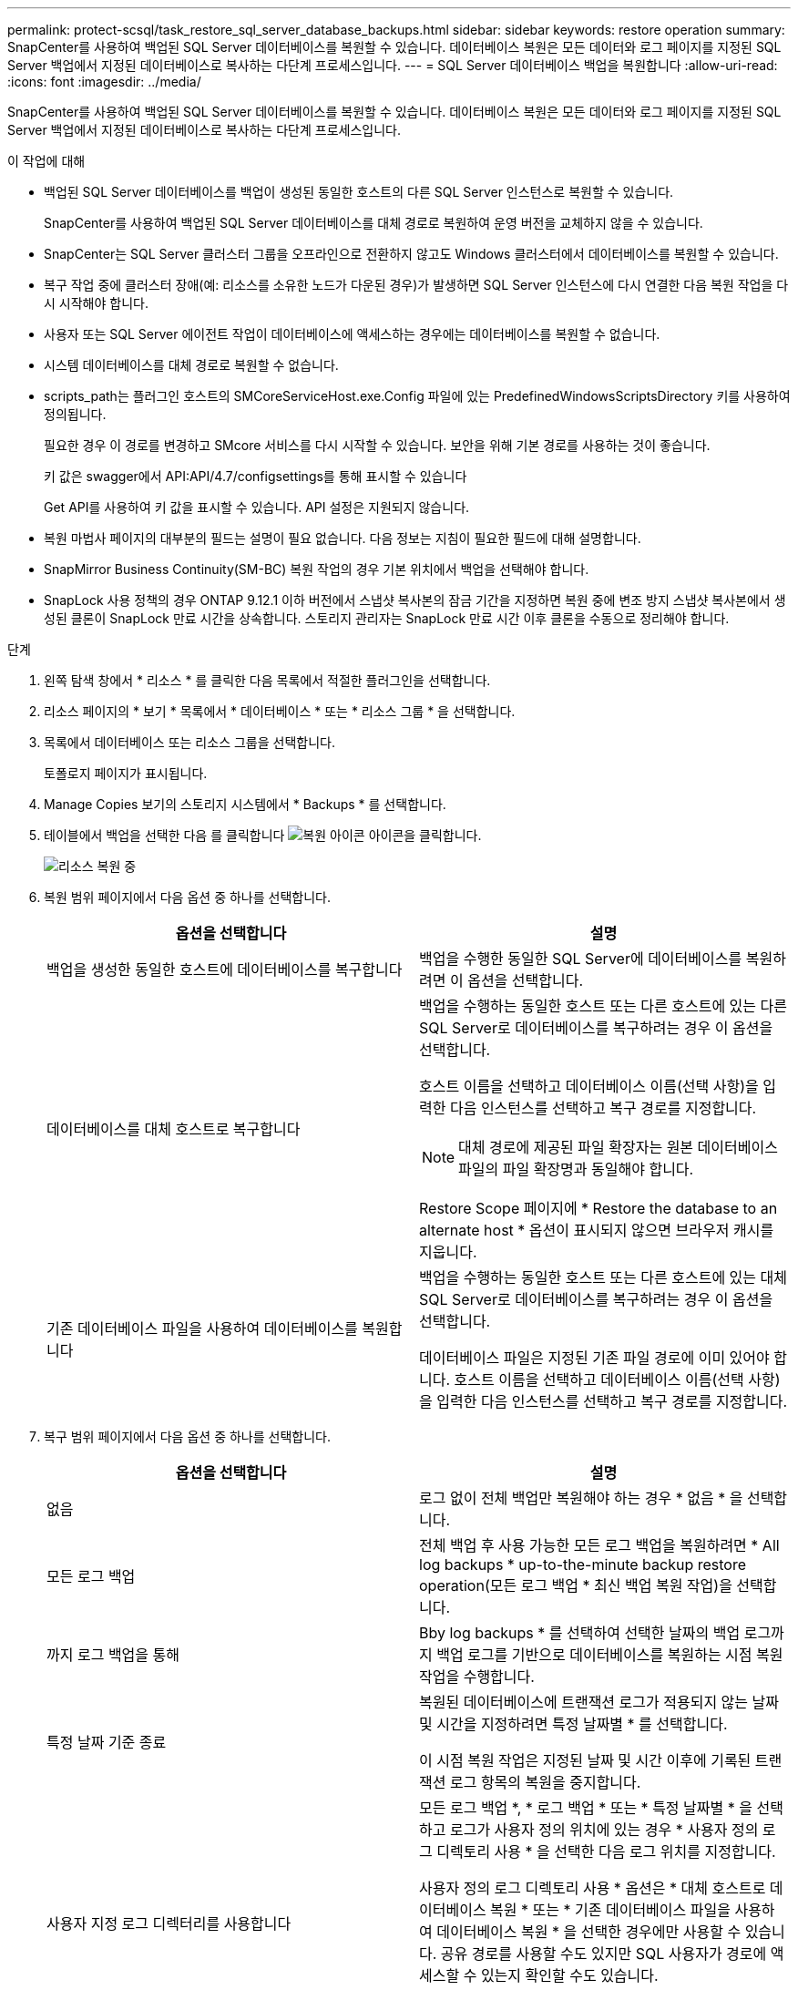 ---
permalink: protect-scsql/task_restore_sql_server_database_backups.html 
sidebar: sidebar 
keywords: restore operation 
summary: SnapCenter를 사용하여 백업된 SQL Server 데이터베이스를 복원할 수 있습니다. 데이터베이스 복원은 모든 데이터와 로그 페이지를 지정된 SQL Server 백업에서 지정된 데이터베이스로 복사하는 다단계 프로세스입니다. 
---
= SQL Server 데이터베이스 백업을 복원합니다
:allow-uri-read: 
:icons: font
:imagesdir: ../media/


[role="lead"]
SnapCenter를 사용하여 백업된 SQL Server 데이터베이스를 복원할 수 있습니다. 데이터베이스 복원은 모든 데이터와 로그 페이지를 지정된 SQL Server 백업에서 지정된 데이터베이스로 복사하는 다단계 프로세스입니다.

.이 작업에 대해
* 백업된 SQL Server 데이터베이스를 백업이 생성된 동일한 호스트의 다른 SQL Server 인스턴스로 복원할 수 있습니다.
+
SnapCenter를 사용하여 백업된 SQL Server 데이터베이스를 대체 경로로 복원하여 운영 버전을 교체하지 않을 수 있습니다.

* SnapCenter는 SQL Server 클러스터 그룹을 오프라인으로 전환하지 않고도 Windows 클러스터에서 데이터베이스를 복원할 수 있습니다.
* 복구 작업 중에 클러스터 장애(예: 리소스를 소유한 노드가 다운된 경우)가 발생하면 SQL Server 인스턴스에 다시 연결한 다음 복원 작업을 다시 시작해야 합니다.
* 사용자 또는 SQL Server 에이전트 작업이 데이터베이스에 액세스하는 경우에는 데이터베이스를 복원할 수 없습니다.
* 시스템 데이터베이스를 대체 경로로 복원할 수 없습니다.
* scripts_path는 플러그인 호스트의 SMCoreServiceHost.exe.Config 파일에 있는 PredefinedWindowsScriptsDirectory 키를 사용하여 정의됩니다.
+
필요한 경우 이 경로를 변경하고 SMcore 서비스를 다시 시작할 수 있습니다. 보안을 위해 기본 경로를 사용하는 것이 좋습니다.

+
키 값은 swagger에서 API:API/4.7/configsettings를 통해 표시할 수 있습니다

+
Get API를 사용하여 키 값을 표시할 수 있습니다. API 설정은 지원되지 않습니다.

* 복원 마법사 페이지의 대부분의 필드는 설명이 필요 없습니다. 다음 정보는 지침이 필요한 필드에 대해 설명합니다.
* SnapMirror Business Continuity(SM-BC) 복원 작업의 경우 기본 위치에서 백업을 선택해야 합니다.
* SnapLock 사용 정책의 경우 ONTAP 9.12.1 이하 버전에서 스냅샷 복사본의 잠금 기간을 지정하면 복원 중에 변조 방지 스냅샷 복사본에서 생성된 클론이 SnapLock 만료 시간을 상속합니다. 스토리지 관리자는 SnapLock 만료 시간 이후 클론을 수동으로 정리해야 합니다.


.단계
. 왼쪽 탐색 창에서 * 리소스 * 를 클릭한 다음 목록에서 적절한 플러그인을 선택합니다.
. 리소스 페이지의 * 보기 * 목록에서 * 데이터베이스 * 또는 * 리소스 그룹 * 을 선택합니다.
. 목록에서 데이터베이스 또는 리소스 그룹을 선택합니다.
+
토폴로지 페이지가 표시됩니다.

. Manage Copies 보기의 스토리지 시스템에서 * Backups * 를 선택합니다.
. 테이블에서 백업을 선택한 다음 를 클릭합니다 image:../media/restore_icon.gif["복원 아이콘"] 아이콘을 클릭합니다.
+
image::../media/restoring_resource.gif[리소스 복원 중]

. 복원 범위 페이지에서 다음 옵션 중 하나를 선택합니다.
+
|===
| 옵션을 선택합니다 | 설명 


 a| 
백업을 생성한 동일한 호스트에 데이터베이스를 복구합니다
 a| 
백업을 수행한 동일한 SQL Server에 데이터베이스를 복원하려면 이 옵션을 선택합니다.



 a| 
데이터베이스를 대체 호스트로 복구합니다
 a| 
백업을 수행하는 동일한 호스트 또는 다른 호스트에 있는 다른 SQL Server로 데이터베이스를 복구하려는 경우 이 옵션을 선택합니다.

호스트 이름을 선택하고 데이터베이스 이름(선택 사항)을 입력한 다음 인스턴스를 선택하고 복구 경로를 지정합니다.


NOTE: 대체 경로에 제공된 파일 확장자는 원본 데이터베이스 파일의 파일 확장명과 동일해야 합니다.

Restore Scope 페이지에 * Restore the database to an alternate host * 옵션이 표시되지 않으면 브라우저 캐시를 지웁니다.



 a| 
기존 데이터베이스 파일을 사용하여 데이터베이스를 복원합니다
 a| 
백업을 수행하는 동일한 호스트 또는 다른 호스트에 있는 대체 SQL Server로 데이터베이스를 복구하려는 경우 이 옵션을 선택합니다.

데이터베이스 파일은 지정된 기존 파일 경로에 이미 있어야 합니다. 호스트 이름을 선택하고 데이터베이스 이름(선택 사항)을 입력한 다음 인스턴스를 선택하고 복구 경로를 지정합니다.

|===
. 복구 범위 페이지에서 다음 옵션 중 하나를 선택합니다.
+
|===
| 옵션을 선택합니다 | 설명 


 a| 
없음
 a| 
로그 없이 전체 백업만 복원해야 하는 경우 * 없음 * 을 선택합니다.



 a| 
모든 로그 백업
 a| 
전체 백업 후 사용 가능한 모든 로그 백업을 복원하려면 * All log backups * up-to-the-minute backup restore operation(모든 로그 백업 * 최신 백업 복원 작업)을 선택합니다.



 a| 
까지 로그 백업을 통해
 a| 
Bby log backups * 를 선택하여 선택한 날짜의 백업 로그까지 백업 로그를 기반으로 데이터베이스를 복원하는 시점 복원 작업을 수행합니다.



 a| 
특정 날짜 기준 종료
 a| 
복원된 데이터베이스에 트랜잭션 로그가 적용되지 않는 날짜 및 시간을 지정하려면 특정 날짜별 * 를 선택합니다.

이 시점 복원 작업은 지정된 날짜 및 시간 이후에 기록된 트랜잭션 로그 항목의 복원을 중지합니다.



 a| 
사용자 지정 로그 디렉터리를 사용합니다
 a| 
모든 로그 백업 *, * 로그 백업 * 또는 * 특정 날짜별 * 을 선택하고 로그가 사용자 정의 위치에 있는 경우 * 사용자 정의 로그 디렉토리 사용 * 을 선택한 다음 로그 위치를 지정합니다.

사용자 정의 로그 디렉토리 사용 * 옵션은 * 대체 호스트로 데이터베이스 복원 * 또는 * 기존 데이터베이스 파일을 사용하여 데이터베이스 복원 * 을 선택한 경우에만 사용할 수 있습니다. 공유 경로를 사용할 수도 있지만 SQL 사용자가 경로에 액세스할 수 있는지 확인할 수도 있습니다.


NOTE: 사용자 지정 로그 디렉터리는 가용성 그룹 데이터베이스에서 지원되지 않습니다.

|===
. Pre Ops 페이지에서 다음 단계를 수행합니다.
+
.. 복원 전 옵션 페이지에서 다음 옵션 중 하나를 선택합니다.
+
*** 같은 이름으로 데이터베이스를 복원하려면 * 복원 중에 같은 이름으로 데이터베이스 덮어쓰기 * 를 선택합니다.
*** 데이터베이스를 복원하고 기존 복제 설정을 유지하려면 * SQL 데이터베이스 복제 설정 유지 * 를 선택합니다.
*** 복원 작업을 시작하기 전에 트랜잭션 로그를 생성하려면 * 복원 전에 트랜잭션 로그 백업 생성 * 을 선택합니다.
*** 트랜잭션 로그 백업이 실패할 경우 복원 실패 * 전에 트랜잭션 로그 백업이 실패하면 복원 종료 * 를 선택하여 복원 작업을 중단합니다.


.. 복구 작업을 수행하기 전에 실행할 선택적 스크립트를 지정합니다.
+
예를 들어, 스크립트를 실행하여 SNMP 트랩을 업데이트하고, 경고를 자동화하고, 로그를 보내는 등의 작업을 수행할 수 있습니다.

+

NOTE: 처방자 또는 사후 스크립트 경로에는 드라이브 또는 공유가 포함되어서는 안 됩니다. 경로는 scripts_path에 상대해야 합니다.



. Post Ops 페이지에서 다음 단계를 수행하십시오.
+
.. 복원 완료 후 데이터베이스 상태 선택 섹션에서 다음 옵션 중 하나를 선택합니다.
+
*** 지금 필요한 모든 백업을 복원하는 경우 * 운영, 추가 트랜잭션 로그를 복원할 수 없음 * 을 선택하십시오.
+
이는 기본 동작으로, 커밋되지 않은 트랜잭션을 롤백하여 데이터베이스를 사용할 수 있도록 합니다. 백업을 생성할 때까지 추가 트랜잭션 로그를 복원할 수 없습니다.

*** 작동하지 않지만 추가 트랜잭션 로그를 복원하는 데 사용할 수 있음 * 을 선택하면 커밋되지 않은 트랜잭션을 롤백하지 않고 데이터베이스가 작동하지 않습니다.
+
추가 트랜잭션 로그를 복원할 수 있습니다. 데이터베이스가 복구될 때까지 데이터베이스를 사용할 수 없습니다.

*** 데이터베이스를 읽기 전용 모드로 두려면 * 읽기 전용 모드, 추가 트랜잭션 로그 복구에 사용 가능 * 을 선택합니다.
+
이 옵션은 커밋되지 않은 트랜잭션을 수행하지 않지만 복구 효과를 되돌릴 수 있도록 실행 취소된 작업을 대기 파일에 저장합니다.

+
Undo directory(디렉터리 실행 취소) 옵션이 활성화된 경우 더 많은 트랜잭션 로그가 복원됩니다. 트랜잭션 로그의 복원 작업이 실패한 경우 변경 내용을 롤백할 수 있습니다. 자세한 내용은 SQL Server 설명서를 참조하십시오.



.. 복구 작업을 수행한 후 실행할 선택적 스크립트를 지정합니다.
+
예를 들어, 스크립트를 실행하여 SNMP 트랩을 업데이트하고, 경고를 자동화하고, 로그를 보내는 등의 작업을 수행할 수 있습니다.

+

NOTE: 처방자 또는 사후 스크립트 경로에는 드라이브 또는 공유가 포함되어서는 안 됩니다. 경로는 scripts_path에 상대해야 합니다.



. 알림 페이지의 * 이메일 기본 설정 * 드롭다운 목록에서 이메일을 보낼 시나리오를 선택합니다.
+
또한 보낸 사람 및 받는 사람 전자 메일 주소와 전자 메일의 제목도 지정해야 합니다.

. 요약을 검토하고 * Finish * 를 클릭합니다.
. 모니터 * > * 작업 * 페이지를 사용하여 복원 프로세스를 모니터링합니다.


.관련 정보
link:task_restore_and_recover_resources_using_powershell_cmdlets_for_sql.html["PowerShell cmdlet을 사용하여 리소스 복원 및 복구"]

link:task_restore_a_sql_server_database_from_secondary_storage.html["보조 스토리지에서 SQL Server 데이터베이스를 복구합니다"]
